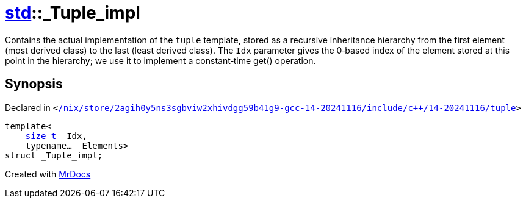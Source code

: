 [#std-_Tuple_impl]
= xref:std.adoc[std]::&lowbar;Tuple&lowbar;impl
:relfileprefix: ../
:mrdocs:


Contains the actual implementation of the
`tuple`
template, stored
as a recursive inheritance hierarchy from the first element (most
derived class) to the last (least derived class)&period; The
`Idx`
parameter gives the 0&hyphen;based index of the element stored at this
point in the hierarchy&semi; we use it to implement a constant&hyphen;time
get() operation&period;



== Synopsis

Declared in `&lt;https://github.com/PrismLauncher/PrismLauncher/blob/develop/launcher//nix/store/2agih0y5ns3sgbviw2xhivdgg59b41g9-gcc-14-20241116/include/c++/14-20241116/tuple#L274[&sol;nix&sol;store&sol;2agih0y5ns3sgbviw2xhivdgg59b41g9&hyphen;gcc&hyphen;14&hyphen;20241116&sol;include&sol;c&plus;&plus;&sol;14&hyphen;20241116&sol;tuple]&gt;`

[source,cpp,subs="verbatim,replacements,macros,-callouts"]
----
template&lt;
    xref:std/size_t.adoc[size&lowbar;t] &lowbar;Idx,
    typename... &lowbar;Elements&gt;
struct &lowbar;Tuple&lowbar;impl;
----






[.small]#Created with https://www.mrdocs.com[MrDocs]#
